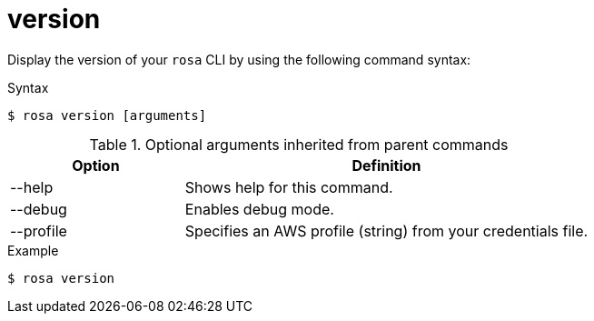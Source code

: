 // Module included in the following assemblies:
//
// * rosa_cli/rosa-checking-acct-version-cli.adoc

[id="rosa-version_{context}"]
= version

Display the version of your `rosa` CLI by using the following command syntax:

.Syntax
[source,terminal]
----
$ rosa version [arguments]
----

.Optional arguments inherited from parent commands
[cols="30,70"]
|===
|Option |Definition

|--help
|Shows help for this command.

|--debug
|Enables debug mode.

|--profile
|Specifies an AWS profile (string) from your credentials file.
|===

.Example
[source,terminal]
----
$ rosa version
----
